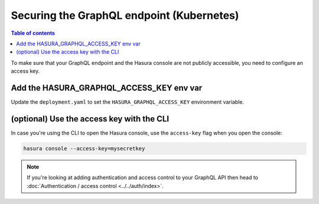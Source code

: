 Securing the GraphQL endpoint (Kubernetes)
==========================================

.. contents:: Table of contents
  :backlinks: none
  :depth: 1
  :local:

To make sure that your GraphQL endpoint and the Hasura console are not publicly accessible, you need to
configure an access key.


Add the HASURA_GRAPHQL_ACCESS_KEY env var
-----------------------------------------

Update the ``deployment.yaml`` to set the ``HASURA_GRAPHQL_ACCESS_KEY`` environment variable.

.. code-block:: yaml
  :emphasize-lines: 10,11

   ...
   spec:
      containers:
        ...
        command: ["graphql-engine"]
        args: ["serve", "--enable-console"]
        env:
        - name: HASURA_GRAPHQL_DATABASE_URL
          value: postgres://username:password@hostname:port/dbname
        - name: HASURA_GRAPHQL_ACCESS_KEY
          value: mysecretkey
        ports:
        - containerPort: 8080
          protocol: TCP
        resources: {}



(optional) Use the access key with the CLI
------------------------------------------

In case you're using the CLI to open the Hasura console, use the ``access-key`` flag when you open the console:

.. code-block:: bash

   hasura console --access-key=mysecretkey


.. note::

  If you're looking at adding authentication and access control to your GraphQL API then head
  to :doc:`Authentication / access control <../../auth/index>`.